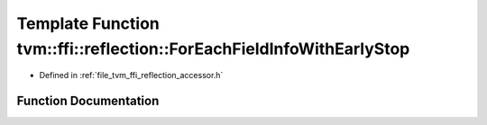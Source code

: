 .. _exhale_function_namespacetvm_1_1ffi_1_1reflection_1acc0ded3ead1cc6ffc836005d3bb2cc9c:

Template Function tvm::ffi::reflection::ForEachFieldInfoWithEarlyStop
=====================================================================

- Defined in :ref:`file_tvm_ffi_reflection_accessor.h`


Function Documentation
----------------------


.. doxygenfunction:: tvm::ffi::reflection::ForEachFieldInfoWithEarlyStop(const TypeInfo *, Callback)
   :project: tvm-ffi